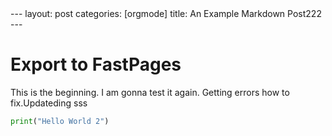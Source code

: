 #+BEGIN_EXPORT html
---
layout: post
categories: [orgmode]
title: An Example Markdown Post222
---
#+END_EXPORT


* Export to FastPages
  This is the beginning. I am gonna test it again. Getting errors how to fix.Updateding sss

#+BEGIN_SRC python
  print("Hello World 2")
#+END_SRC